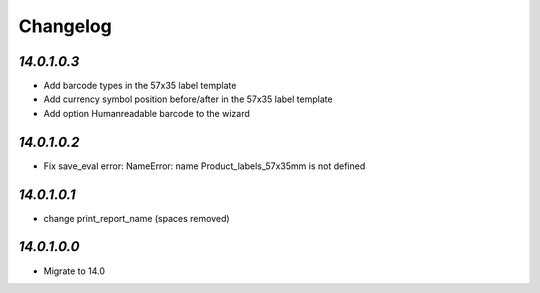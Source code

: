 .. _changelog:

Changelog
=========

`14.0.1.0.3`
------------

- Add barcode types in the 57x35 label template

- Add currency symbol position before/after in the 57x35 label template

- Add option Humanreadable barcode to the wizard

`14.0.1.0.2`
------------

- Fix save_eval error: NameError: name Product_labels_57x35mm is not defined

`14.0.1.0.1`
------------

- change print_report_name (spaces removed)

`14.0.1.0.0`
------------

- Migrate to 14.0



